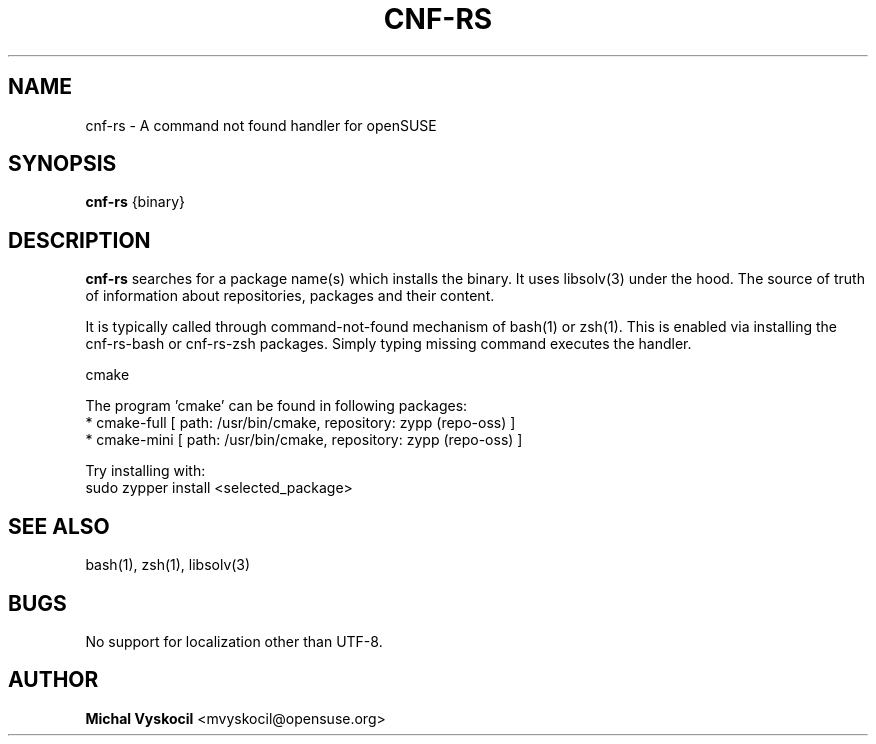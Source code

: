 .TH "CNF-RS" 1 "26 June 2023"
.SH NAME
cnf-rs \- A command not found handler for openSUSE
.SH SYNOPSIS
\fBcnf-rs\fP {binary}
.SH DESCRIPTION
.PP
\fBcnf-rs\fP searches for a package name(s) which installs the binary. It uses
libsolv(3) under the hood. The source of truth of information about
repositories, packages and their content.
.PP
It is typically called through command-not-found mechanism of bash(1) or zsh(1).
This is enabled via installing the cnf-rs-bash or cnf-rs-zsh packages. Simply
typing missing command executes the handler.
.PP
cmake

The program 'cmake' can be found in following packages:
  * cmake-full [ path: /usr/bin/cmake, repository: zypp (repo-oss) ]
  * cmake-mini [ path: /usr/bin/cmake, repository: zypp (repo-oss) ]

Try installing with:
    sudo zypper install <selected_package>
.PP
.SH "SEE ALSO"
bash(1), zsh(1), libsolv(3)
.SH BUGS
No support for localization other than UTF-8.
.SH "AUTHOR"
.PP
\fBMichal Vyskocil\fR <\&mvyskocil@opensuse\&.org\&>
